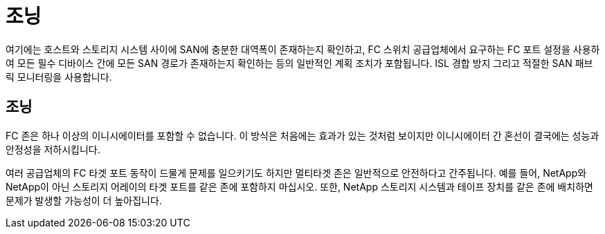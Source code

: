 = 조닝
:allow-uri-read: 


여기에는 호스트와 스토리지 시스템 사이에 SAN에 충분한 대역폭이 존재하는지 확인하고, FC 스위치 공급업체에서 요구하는 FC 포트 설정을 사용하여 모든 필수 디바이스 간에 모든 SAN 경로가 존재하는지 확인하는 등의 일반적인 계획 조치가 포함됩니다. ISL 경합 방지 그리고 적절한 SAN 패브릭 모니터링을 사용합니다.



== 조닝

FC 존은 하나 이상의 이니시에이터를 포함할 수 없습니다. 이 방식은 처음에는 효과가 있는 것처럼 보이지만 이니시에이터 간 혼선이 결국에는 성능과 안정성을 저하시킵니다.

여러 공급업체의 FC 타겟 포트 동작이 드물게 문제를 일으키기도 하지만 멀티타겟 존은 일반적으로 안전하다고 간주됩니다. 예를 들어, NetApp와 NetApp이 아닌 스토리지 어레이의 타겟 포트를 같은 존에 포함하지 마십시오. 또한, NetApp 스토리지 시스템과 테이프 장치를 같은 존에 배치하면 문제가 발생할 가능성이 더 높아집니다.
